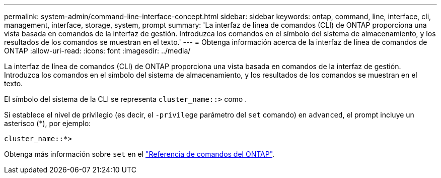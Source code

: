 ---
permalink: system-admin/command-line-interface-concept.html 
sidebar: sidebar 
keywords: ontap, command, line, interface, cli, management, interface, storage, system, prompt 
summary: 'La interfaz de línea de comandos (CLI) de ONTAP proporciona una vista basada en comandos de la interfaz de gestión. Introduzca los comandos en el símbolo del sistema de almacenamiento, y los resultados de los comandos se muestran en el texto.' 
---
= Obtenga información acerca de la interfaz de línea de comandos de ONTAP
:allow-uri-read: 
:icons: font
:imagesdir: ../media/


[role="lead"]
La interfaz de línea de comandos (CLI) de ONTAP proporciona una vista basada en comandos de la interfaz de gestión. Introduzca los comandos en el símbolo del sistema de almacenamiento, y los resultados de los comandos se muestran en el texto.

El símbolo del sistema de la CLI se representa `cluster_name::>` como .

Si establece el nivel de privilegio (es decir, el `-privilege` parámetro del `set` comando) en `advanced`, el prompt incluye un asterisco (*), por ejemplo:

`cluster_name::*>`

Obtenga más información sobre `set` en el link:https://docs.netapp.com/us-en/ontap-cli/set.html["Referencia de comandos del ONTAP"^].
